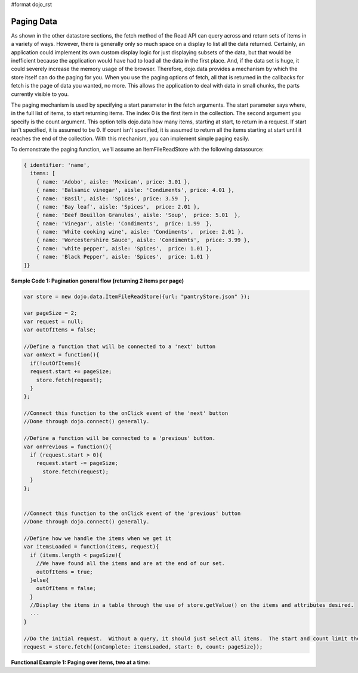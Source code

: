 #format dojo_rst

**Paging Data**
===============


As shown in the other datastore sections, the fetch method of the Read API can query across and return sets of items in a variety of ways. However, there is generally only so much space on a display to list all the data returned. Certainly, an application could implement its own custom display logic for just displaying subsets of the data, but that would be inefficient because the application would have had to load all the data in the first place. And, if the data set is huge, it could severely increase the memory usage of the browser. Therefore, dojo.data provides a mechanism by which the store itself can do the paging for you. When you use the paging options of fetch, all that is returned in the callbacks for fetch is the page of data you wanted, no more. This allows the application to deal with data in small chunks, the parts currently visible to you.

The paging mechanism is used by specifying a start parameter in the fetch arguments. The start parameter says where, in the full list of items, to start returning items. The index 0 is the first item in the collection. The second argument you specify is the count argument. This option tells dojo.data how many items, starting at start, to return in a request. If start isn't specified, it is assumed to be 0. If count isn't specified, it is assumed to return all the items starting at start until it reaches the end of the collection. With this mechanism, you can implement simple paging easily.

To demonstrate the paging function, we'll assume an ItemFileReadStore with the following datasource:

.. code-block :: javascript 

  { identifier: 'name',
    items: [
      { name: 'Adobo', aisle: 'Mexican', price: 3.01 },
      { name: 'Balsamic vinegar', aisle: 'Condiments', price: 4.01 },
      { name: 'Basil', aisle: 'Spices', price: 3.59  },
      { name: 'Bay leaf', aisle: 'Spices',  price: 2.01 },
      { name: 'Beef Bouillon Granules', aisle: 'Soup',  price: 5.01  },
      { name: 'Vinegar', aisle: 'Condiments',  price: 1.99  },
      { name: 'White cooking wine', aisle: 'Condiments',  price: 2.01 },
      { name: 'Worcestershire Sauce', aisle: 'Condiments',  price: 3.99 },
      { name: 'white pepper', aisle: 'Spices',  price: 1.01 },
      { name: 'Black Pepper', aisle: 'Spices',  price: 1.01 }
  ]}


**Sample Code 1:  Pagination general flow (returning 2 items per page)**

.. code-block :: javascript

  var store = new dojo.data.ItemFileReadStore({url: "pantryStore.json" });

  var pageSize = 2;
  var request = null;
  var outOfItems = false;

  //Define a function that will be connected to a 'next' button
  var onNext = function(){
    if(!outOfItems){
    request.start += pageSize;
      store.fetch(request);
    }
  };
    
  //Connect this function to the onClick event of the 'next' button
  //Done through dojo.connect() generally.

  //Define a function will be connected to a 'previous' button.
  var onPrevious = function(){
    if (request.start > 0){
      request.start -= pageSize;
        store.fetch(request);
    }
  };


  //Connect this function to the onClick event of the 'previous' button
  //Done through dojo.connect() generally.

  //Define how we handle the items when we get it
  var itemsLoaded = function(items, request){
    if (items.length < pageSize){
      //We have found all the items and are at the end of our set.  
      outOfItems = true;
    }else{
      outOfItems = false;
    }
    //Display the items in a table through the use of store.getValue() on the items and attributes desired.
    ...
  }

  //Do the initial request.  Without a query, it should just select all items.  The start and count limit the number returned.
  request = store.fetch({onComplete: itemsLoaded, start: 0, count: pageSize});


**Functional Example 1: Paging over items, two at a time:**

.. cv-compound ::
  
  .. cv :: javascript

    <script>
      dojo.require("dojo.data.ItemFileReadStore");
      dojo.require("dijit.form.Button");

      var storeData = { identifier: 'name', 
        items: [
          { name: 'Adobo', aisle: 'Mexican', price: 3.01 },
          { name: 'Balsamic vinegar', aisle: 'Condiments', price: 4.01 },
          { name: 'Basil', aisle: 'Spices', price: 3.59  },          
          { name: 'Bay leaf', aisle: 'Spices',  price: 2.01 },
          { name: 'Beef Bouillon Granules', aisle: 'Soup',  price: 5.01 },
          { name: 'Vinegar', aisle: 'Condiments',  price: 1.99  },
          { name: 'White cooking wine', aisle: 'Condiments',  price: 2.01 },
          { name: 'Worcestershire Sauce', aisle: 'Condiments',  price: 3.99 },
          { name: 'pepper', aisle: 'Spices',  price: 1.01  }
        ]};

        //This function performs some basic dojo initialization.  In this case it connects the button
        //onClick to a function which invokes the fetch().  The fetch function queries for all items 
        //and provides callbacks to use for completion of data retrieval or reporting of errors.
        function init () {

           //These are some lage controls used to know when to disable forward/previous buttons.
           var totalItems = 0;   //How many total items should we expect.
           var request = null;   //Our request object we're using to hold the positions and the callbacks.
           var currentStart = 0; //Current index into the pages.
           currentCount = 2;     //Current size of the page.

           //Callback to perform an action when the data items are starting to be returned:
           function clearOldList(size, request) {
             var list = dojo.byId("list");
             if (list) { 
               while (list.firstChild) {
                 list.removeChild(list.firstChild);
               }
             }
             //Save off the total size.  We need it to determine when to ignore the buttons.
             totalItems = size;
           }
  
           //Callback for processing a returned list of items.
           function gotItems(items, request) {
             //Save off the current page info being displayed.
             currentStart = request.start;
             currentCount = request.count;
             var list = dojo.byId("list");
             if (list) { 
               var i;
               for (i = 0; i < items.length; i++) {
                 var item = items[i];
                 list.appendChild(document.createTextNode(foodStore.getValue(item, "name")));
                 list.appendChild(document.createElement("br"));
               }
             }
           }
            
           //Callback for if the lookup fails.
           function fetchFailed(error, request) {
             alert("lookup failed.");
           }
           
           //Button event to page forward.
           function nextPage() {
             //If we haven't hit the end of the pages yet, allow for requesting another.
             if ((currentStart + currentCount) < totalItems ) {
               request.start += currentCount;
               request = foodStore.fetch(request);
             }
           }

           //Button event to page back;
           function previousPage() {
             //If we haven't hit the beginning of the pages yet, allow for another shift backwards.
             if (currentStart > 0) {
               request.start -= currentCount;
               request = foodStore.fetch(request);
             }
           }

           //Fetch the data.  
           request = foodStore.fetch({onBegin: clearOldList, onComplete: gotItems, onError: fetchFailed, start: currentStart, count: currentCount });

           //Link the click event of the button to driving the fetch.
           dojo.connect(forward, "onClick", nextPage);
           dojo.connect(back, "onClick", previousPage);
        }
        //Set the init function to run when dojo loading and page parsing has completed.
        dojo.addOnLoad(init);
    </script>

  .. cv :: html 

    <div dojoType="dojo.data.ItemFileReadStore" data="storeData" jsId="foodStore"></div>
    <div dojoType="dijit.form.Button" jsId="forward">Click me for the next page!</div>
    <div dojoType="dijit.form.Button" jsId="back">Click me for the previous page!</div>
    <br>
    <br>
    <span id="list">
    </span>
